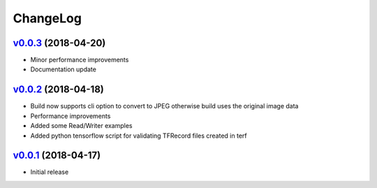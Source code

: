 ===============================================================================
ChangeLog
===============================================================================

`v0.0.3`_ (2018-04-20)
---------------------------

* Minor performance improvements
* Documentation update

`v0.0.2`_ (2018-04-18)
---------------------------

* Build now supports cli option to convert to JPEG otherwise build uses the
  original image data
* Performance improvements
* Added some Read/Writer examples
* Added python tensorflow script for validating TFRecord files created in terf

`v0.0.1`_ (2018-04-17)
---------------------------

* Initial release

.. _v0.0.1: https://github.com/ubccr/terf/releases/tag/v0.0.1
.. _v0.0.2: https://github.com/ubccr/terf/releases/tag/v0.0.2
.. _v0.0.3: https://github.com/ubccr/terf/releases/tag/v0.0.3
